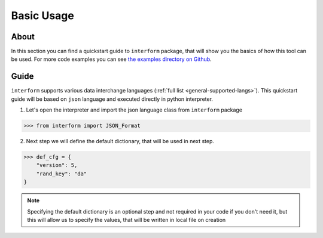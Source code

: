 Basic Usage
======================

About
----------------------
In this section you can find a quickstart guide to ``interform`` package, that will show you the basics of how this tool can be used. For more code examples you can see `the examples directory on Github <https://github.com/maximilionus/interform/tree/master/examples>`_.


Guide
----------------------
``interform`` supports various data interchange languages (:ref:`full list <general-supported-langs>`). This quickstart guide will be based on ``json`` language and executed directly in python interpreter.

1. Let's open the interpreter and import the json language class from ``interform`` package

.. code:: python

    >>> from interform import JSON_Format

2. Next step we will define the default dictionary, that will be used in next step.

.. code:: python

    >>> def_cfg = {
        "version": 5,
        "rand_key": "da"
    }


.. note::
    Specifying the default dictionary is an optional step and not required in your code if you don't need it, but this will allow us to specify the values, that will be written in local file on creation
